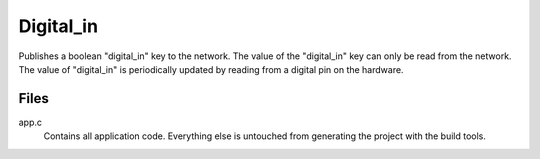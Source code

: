 ===========
Digital_in
===========

Publishes a boolean "digital_in" key to the network.  The value of the "digital_in" key can only be read from the network.  The value of "digital_in" is periodically updated by reading from a digital pin on the hardware.

Files
-----
app.c
    Contains all application code.  Everything else is untouched from generating the project with the build tools.
